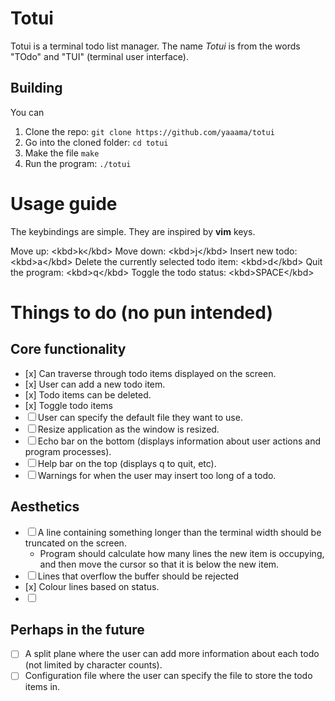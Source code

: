 
* Totui

Totui is a terminal todo list manager. The name /Totui/ is from the words "TOdo" and "TUI" (terminal user interface).

** Building 

You can

1. Clone the repo: =git clone https://github.com/yaaama/totui=
2. Go into the cloned folder: =cd totui=
3. Make the file =make=
4. Run the program: =./totui=

* Usage guide

The keybindings are simple. They are inspired by *vim* keys.

Move up: <kbd>k</kbd>
Move down: <kbd>j</kbd>
Insert new todo: <kbd>a</kbd>
Delete the currently selected todo item: <kbd>d</kbd>
Quit the program: <kbd>q</kbd>
Toggle the todo status: <kbd>SPACE</kbd>



* Things to do (no pun intended)

** Core functionality

- [x] Can traverse through todo items displayed on the screen.
- [x] User can add a new todo item.
- [x] Todo items can be deleted.
- [x] Toggle todo items
- [ ] User can specify the default file they want to use.
- [ ] Resize application as the window is resized.
- [ ] Echo bar on the bottom (displays information about user actions and program processes).
- [ ] Help bar on the top (displays q to quit, etc).
- [ ] Warnings for when the user may insert too long of a todo.


** Aesthetics
- [ ] A line containing something longer than the terminal width should be truncated on the screen.
  - Program should calculate how many lines the new item is occupying, and then move the cursor so that it is below the new item.
- [ ] Lines that overflow the buffer should be rejected
- [x] Colour lines based on status.
- [ ] 

** Perhaps in the future

- [ ] A split plane where the user can add more information about each todo (not limited by character counts).
- [ ] Configuration file where the user can specify the file to store the todo items in.

